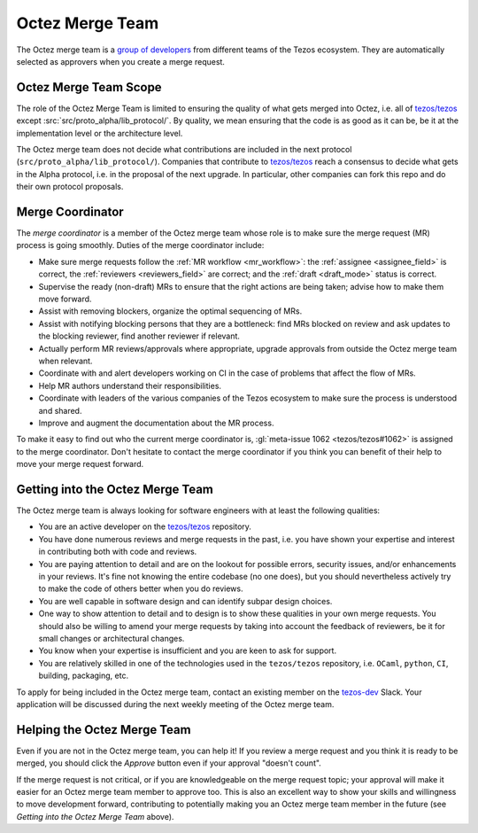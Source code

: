 Octez Merge Team
================

The Octez merge team is a `group of developers
<https://gitlab.com/tezos/tezos/-/project_members>`_
from different teams of the
Tezos ecosystem.
They are automatically selected as approvers when you create a merge
request.

Octez Merge Team Scope
----------------------

The role of the Octez Merge Team is limited to ensuring the quality
of what gets merged into Octez, i.e. all of `tezos/tezos
<https://gitlab.com/tezos/tezos>`_ except :src:`src/proto_alpha/lib_protocol/`.
By quality, we mean ensuring that the code is as good as it can be, be it
at the implementation level or the architecture level.

The Octez merge team does not decide what contributions are included in
the next protocol (``src/proto_alpha/lib_protocol/``). Companies that contribute to
`tezos/tezos <https://gitlab.com/tezos/tezos>`_
reach a consensus to decide what gets in the Alpha protocol,
i.e. in the proposal of the next upgrade. In particular, other companies
can fork this repo and do their own protocol proposals.

.. _merge_coordinator:

Merge Coordinator
-----------------

The *merge coordinator* is a member of the Octez merge team whose role
is to make sure the merge request (MR) process is going smoothly. Duties
of the merge coordinator include:

* Make sure merge requests follow the :ref:`MR workflow <mr_workflow>`:
  the :ref:`assignee <assignee_field>` is correct, the :ref:`reviewers <reviewers_field>`
  are correct; and the :ref:`draft <draft_mode>` status is correct.
* Supervise the ready (non-draft) MRs to ensure that the right actions are being taken;
  advise how to make them move forward.
* Assist with removing blockers, organize the optimal sequencing of MRs.
* Assist with notifying blocking persons that they are a bottleneck:
  find MRs blocked on review and ask updates to the blocking reviewer,
  find another reviewer if relevant.
* Actually perform MR reviews/approvals where appropriate, upgrade
  approvals from outside the Octez merge team when relevant.
* Coordinate with and alert developers working on CI in the case of problems
  that affect the flow of MRs.
* Help MR authors understand their responsibilities.
* Coordinate with leaders of the various companies of the Tezos ecosystem to
  make sure the process is understood and shared.
* Improve and augment the documentation about the MR process.

To make it easy to find out who the current merge coordinator is,
:gl:`meta-issue 1062 <tezos/tezos#1062>` is assigned to the merge coordinator.
Don't hesitate to contact the merge coordinator if you think you can
benefit of their help to move your merge request forward.

Getting into the Octez Merge Team
---------------------------------

The Octez merge team is always looking for software engineers with at least the following qualities:

- You are an active developer on the `tezos/tezos
  <https://gitlab.com/tezos/tezos>`_ repository.
- You have done numerous reviews and merge requests in the past, i.e. you have
  shown your expertise and interest in contributing both with code and reviews.
- You are paying attention to detail and are on the lookout for possible
  errors, security issues, and/or enhancements in your reviews. It's fine not knowing
  the entire codebase (no one does), but you should nevertheless
  actively try to make the code of others better when you do reviews.
- You are well capable in software design and can identify subpar design choices.
- One way to show attention to detail and to design is to show these
  qualities in your own merge requests. You should also be willing to amend your merge
  requests by taking into account the feedback of reviewers, be it
  for small changes or architectural changes.
- You know when your expertise is insufficient and you are keen to
  ask for support.
- You are relatively skilled in one of the technologies used in the ``tezos/tezos``
  repository, i.e. ``OCaml``, ``python``, ``CI``, building, packaging, etc.

To apply for being included in the Octez merge team, contact an existing member
on the `tezos-dev <https://tezos-dev.slack.com/>`_ Slack. Your application
will be discussed during the next weekly meeting of the Octez merge team.

Helping the Octez Merge Team
----------------------------

Even if you are not in the Octez merge team, you can help it! If you review a merge
request and you think it is ready to be merged, you should click the *Approve* button
even if your approval "doesn't count".

If the merge request is not critical,
or if you are knowledgeable on the merge request topic; your approval
will make it easier for an Octez merge team member to approve too.
This is also an excellent way to show your skills and willingness to move development
forward, contributing to potentially making you an Octez merge team member in the future
(see *Getting into the Octez Merge Team* above).
